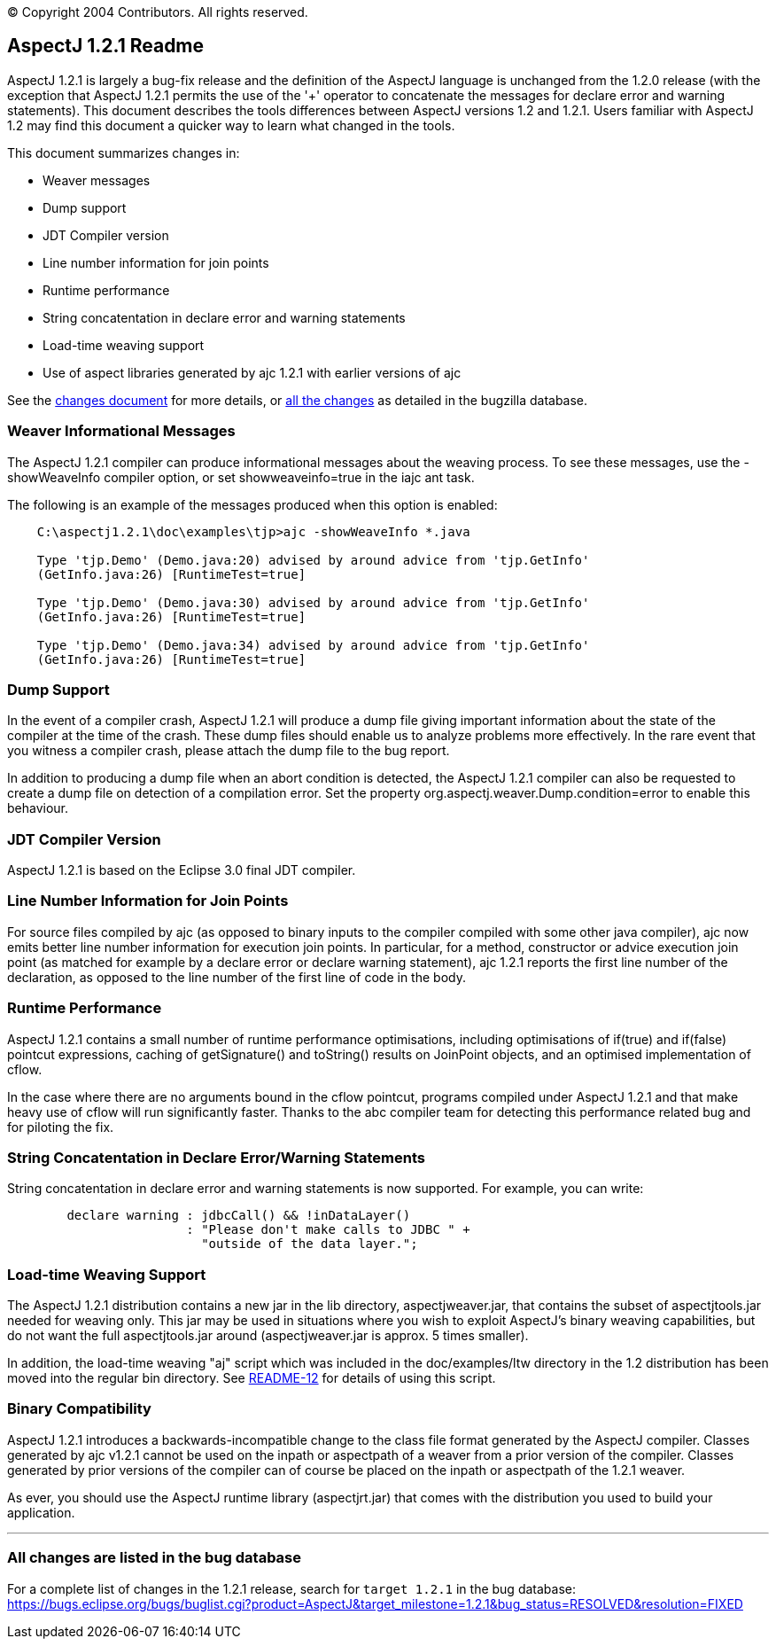 [.small]#© Copyright 2004 Contributors. All rights reserved.#

== AspectJ 1.2.1 Readme

AspectJ 1.2.1 is largely a bug-fix release and the definition of the
AspectJ language is unchanged from the 1.2.0 release (with the exception
that AspectJ 1.2.1 permits the use of the '+' operator to concatenate
the messages for declare error and warning statements). This document
describes the tools differences between AspectJ versions 1.2 and 1.2.1.
Users familiar with AspectJ 1.2 may find this document a quicker way to
learn what changed in the tools.

This document summarizes changes in:

* Weaver messages
* Dump support
* JDT Compiler version
* Line number information for join points
* Runtime performance
* String concatentation in declare error and warning statements
* Load-time weaving support
* Use of aspect libraries generated by ajc 1.2.1 with earlier versions
of ajc

See the link:changes.html[changes document] for more details, or
xref:#allchanges[all the changes] as detailed in the bugzilla database.

=== Weaver Informational Messages

The AspectJ 1.2.1 compiler can produce informational messages about the
weaving process. To see these messages, use the -showWeaveInfo compiler
option, or set showweaveinfo=true in the iajc ant task.

The following is an example of the messages produced when this option is
enabled:

....
    C:\aspectj1.2.1\doc\examples\tjp>ajc -showWeaveInfo *.java

    Type 'tjp.Demo' (Demo.java:20) advised by around advice from 'tjp.GetInfo'
    (GetInfo.java:26) [RuntimeTest=true]

    Type 'tjp.Demo' (Demo.java:30) advised by around advice from 'tjp.GetInfo'
    (GetInfo.java:26) [RuntimeTest=true]

    Type 'tjp.Demo' (Demo.java:34) advised by around advice from 'tjp.GetInfo'
    (GetInfo.java:26) [RuntimeTest=true]
....

=== Dump Support

In the event of a compiler crash, AspectJ 1.2.1 will produce a dump file
giving important information about the state of the compiler at the time
of the crash. These dump files should enable us to analyze problems more
effectively. In the rare event that you witness a compiler crash, please
attach the dump file to the bug report.

In addition to producing a dump file when an abort condition is
detected, the AspectJ 1.2.1 compiler can also be requested to create a
dump file on detection of a compilation error. Set the property
org.aspectj.weaver.Dump.condition=error to enable this behaviour.

=== JDT Compiler Version

AspectJ 1.2.1 is based on the Eclipse 3.0 final JDT compiler.

=== Line Number Information for Join Points

For source files compiled by ajc (as opposed to binary inputs to the
compiler compiled with some other java compiler), ajc now emits better
line number information for execution join points. In particular, for a
method, constructor or advice execution join point (as matched for
example by a declare error or declare warning statement), ajc 1.2.1
reports the first line number of the declaration, as opposed to the line
number of the first line of code in the body.

=== Runtime Performance

AspectJ 1.2.1 contains a small number of runtime performance
optimisations, including optimisations of if(true) and if(false)
pointcut expressions, caching of getSignature() and toString() results
on JoinPoint objects, and an optimised implementation of cflow.

In the case where there are no arguments bound in the cflow pointcut,
programs compiled under AspectJ 1.2.1 and that make heavy use of cflow
will run significantly faster. Thanks to the abc compiler team for
detecting this performance related bug and for piloting the fix.

=== String Concatentation in Declare Error/Warning Statements

String concatentation in declare error and warning statements is now
supported. For example, you can write:

....
        declare warning : jdbcCall() && !inDataLayer()
                        : "Please don't make calls to JDBC " +
                          "outside of the data layer.";

....

=== Load-time Weaving Support

The AspectJ 1.2.1 distribution contains a new jar in the lib directory,
aspectjweaver.jar, that contains the subset of aspectjtools.jar needed
for weaving only. This jar may be used in situations where you wish to
exploit AspectJ's binary weaving capabilities, but do not want the full
aspectjtools.jar around (aspectjweaver.jar is approx. 5 times smaller).

In addition, the load-time weaving "aj" script which was included in the
doc/examples/ltw directory in the 1.2 distribution has been moved into
the regular bin directory. See xref:README-12.adoc[README-12] for
details of using this script.

=== Binary Compatibility

AspectJ 1.2.1 introduces a backwards-incompatible change to the class
file format generated by the AspectJ compiler. Classes generated by ajc
v1.2.1 cannot be used on the inpath or aspectpath of a weaver from a
prior version of the compiler. Classes generated by prior versions of
the compiler can of course be placed on the inpath or aspectpath of the
1.2.1 weaver.

As ever, you should use the AspectJ runtime library (aspectjrt.jar) that
comes with the distribution you used to build your application.

'''''

[[allchanges]]
=== All changes are listed in the bug database

For a complete list of changes in the 1.2.1 release, search for
`target 1.2.1` in the bug database:
https://bugs.eclipse.org/bugs/buglist.cgi?product=AspectJ&component=Compiler&target_milestone=1.2.1[https://bugs.eclipse.org/bugs/buglist.cgi?product=AspectJ&target_milestone=1.2.1&bug_status=RESOLVED&resolution=FIXED]
